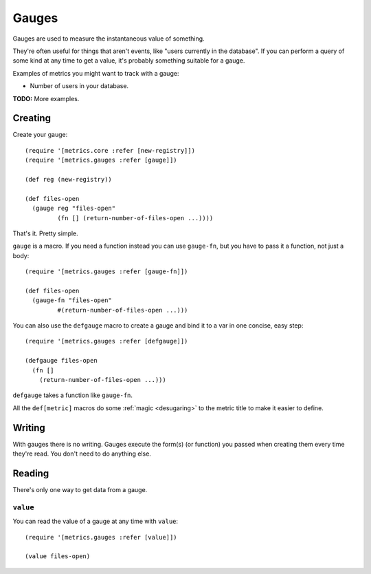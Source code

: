 Gauges
======

Gauges are used to measure the instantaneous value of something.

They're often useful for things that aren't events, like "users currently in the
database".  If you can perform a query of some kind at any time to get a value,
it's probably something suitable for a gauge.

Examples of metrics you might want to track with a gauge:

* Number of users in your database.

**TODO:** More examples.

Creating
--------

Create your gauge::

    (require '[metrics.core :refer [new-registry]])
    (require '[metrics.gauges :refer [gauge]])

    (def reg (new-registry))

    (def files-open
      (gauge reg "files-open"
             (fn [] (return-number-of-files-open ...))))

That's it. Pretty simple.

``gauge`` is a macro.  If you need a function instead you can use ``gauge-fn``,
but you have to pass it a function, not just a body::

    (require '[metrics.gauges :refer [gauge-fn]])

    (def files-open
      (gauge-fn "files-open"
             #(return-number-of-files-open ...)))

.. _gauges/defgauge:

You can also use the ``defgauge`` macro to create a gauge and bind it to a var
in one concise, easy step::

    (require '[metrics.gauges :refer [defgauge]])

    (defgauge files-open
      (fn []
        (return-number-of-files-open ...)))

``defgauge`` takes a function like ``gauge-fn``.

All the ``def[metric]`` macros do some :ref:`magic <desugaring>` to the metric
title to make it easier to define.

Writing
-------

With gauges there is no writing.  Gauges execute the form(s) (or function) you
passed when creating them every time they're read.  You don't need to do
anything else.

Reading
-------

There's only one way to get data from a gauge.

.. _gauges/value:

``value``
~~~~~~~~~

You can read the value of a gauge at any time with ``value``::

    (require '[metrics.gauges :refer [value]])

    (value files-open)

